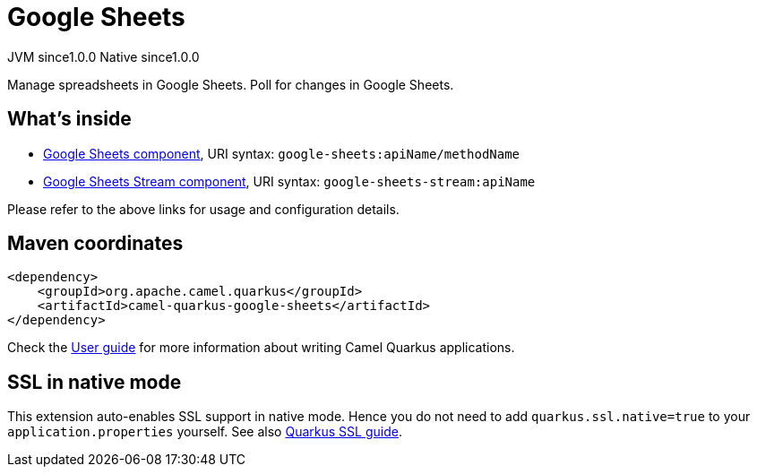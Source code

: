 // Do not edit directly!
// This file was generated by camel-quarkus-maven-plugin:update-extension-doc-page

= Google Sheets
:page-aliases: extensions/google-sheets.adoc
:cq-artifact-id: camel-quarkus-google-sheets
:cq-native-supported: true
:cq-status: Stable
:cq-description: Manage spreadsheets in Google Sheets. Poll for changes in Google Sheets.
:cq-deprecated: false
:cq-jvm-since: 1.0.0
:cq-native-since: 1.0.0

[.badges]
[.badge-key]##JVM since##[.badge-supported]##1.0.0## [.badge-key]##Native since##[.badge-supported]##1.0.0##

Manage spreadsheets in Google Sheets. Poll for changes in Google Sheets.

== What's inside

* https://camel.apache.org/components/latest/google-sheets-component.html[Google Sheets component], URI syntax: `google-sheets:apiName/methodName`
* https://camel.apache.org/components/latest/google-sheets-stream-component.html[Google Sheets Stream component], URI syntax: `google-sheets-stream:apiName`

Please refer to the above links for usage and configuration details.

== Maven coordinates

[source,xml]
----
<dependency>
    <groupId>org.apache.camel.quarkus</groupId>
    <artifactId>camel-quarkus-google-sheets</artifactId>
</dependency>
----

Check the xref:user-guide/index.adoc[User guide] for more information about writing Camel Quarkus applications.

== SSL in native mode

This extension auto-enables SSL support in native mode. Hence you do not need to add
`quarkus.ssl.native=true` to your `application.properties` yourself. See also
https://quarkus.io/guides/native-and-ssl[Quarkus SSL guide].
